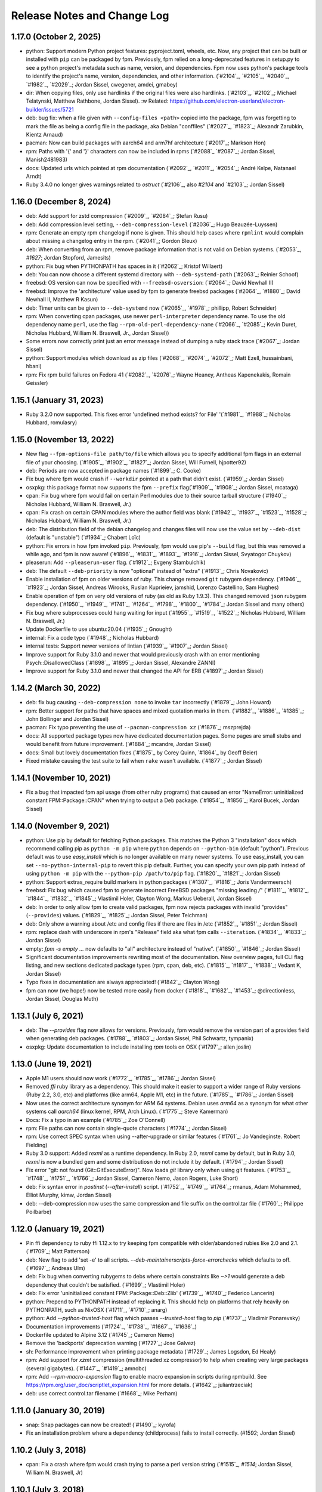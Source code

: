 Release Notes and Change Log
============================

1.17.0 (October 2, 2025)
^^^^^^^^^^^^^^^^^^^^^^^^

* python: Support modern Python project features: pyproject.toml, wheels, etc. Now, any project that can be built or installed with ``pip`` can be packaged by fpm. Previously, fpm relied on a long-deprecated features in setup.py to see a python project's metadata such as name, version, and dependencies. Fpm now uses python's package tools to identify the project's name, version, dependencies, and other information. (`#2104`_, `#2105`_, `#2040`_, `#1982`_, `#2029`_; Jordan Sissel, cwegener, amdei, gmabey)
* dir: When copying files, only use hardlinks if the original files were also hardlinks. (`#2103`_, `#2102`_; Michael Telatynski, Matthew Rathbone, Jordan Sissel). :w
  Related: https://github.com/electron-userland/electron-builder/issues/5721
* deb: bug fix: when a file given with ``--config-files <path>`` copied into the package, fpm was forgetting to mark the file as being a config file in the package, aka Debian "conffiles" (`#2027`_, `#1823`_; Alexandr Zarubkin, Kientz Arnaud)
* pacman: Now can build packages with aarch64 and arm7hf architecture (`#2017`_; Markson Hon)
* rpm: Paths with '{' and '}' characters can now be included in rpms (`#2088`_ `#2087`_; Jordan Sissel, Manish2481983)
* docs: Updated urls which pointed at rpm documentation (`#2092`_, `#2011`_, `#2054`_; André Kelpe, Natanael Arndt)
* Ruby 3.4.0 no longer gives warnings related to `ostruct` (`#2106`_, also `#2104` and `#2103`_; Jordan Sissel)

1.16.0 (December 8, 2024)
^^^^^^^^^^^^^^^^^^^^^^^^^

* deb: Add support for zstd compression (`#2009`_, `#2084`_; Ștefan Rusu)
* deb: Add compression level setting, ``--deb-compression-level`` (`#2036`_; Hugo Beauzée-Luyssen)
* rpm: Generate an empty rpm changelog if none is given. This should help cases where ``rpmlint`` would complain about missing a changelog entry in the rpm. (`#2041`_; Gordon Bleux)
* deb: When converting from an rpm, remove package information that is not valid on Debian systems. (`#2053`_, `#1627`; Jordan Stopford, Jamesits)
* python: Fix bug when PYTHONPATH has spaces in it (`#2062`_; Kristof Willaert)
* deb: You can now choose a different systemd directory with ``--deb-systemd-path`` (`#2063`_; Reinier Schoof)
* freebsd: OS version can now be specified with ``--freebsd-osversion``: (`#2064`_; David Newhall II)
* freebsd: Improve the 'architecture' value used by fpm to generate freebsd packages (`#2064`_, `#1880`_; David Newhall II, Matthew R Kasun)
* deb: Timer units can be given to ``--deb-systemd`` now (`#2065`_, `#1978`_; phillipp, Robert Schneider)
* rpm: When converting cpan packages, use newer ``perl-interpreter`` dependency name. To use the old dependency name ``perl``, use the flag ``--rpm-old-perl-dependency-name`` (`#2066`_, `#2085`_; Kevin Duret, Nicholas Hubbard, William N. Braswell, Jr., Jordan Sissel))
* Some errors now correctly print just an error message instead of dumping a ruby stack trace (`#2067`_; Jordan Sissel)
* python: Support modules which download as zip files (`#2068`_, `#2074`_, `#2072`_; Matt Ezell, hussainbani, hbani)
* rpm: Fix rpm build failures on Fedora 41 (`#2082`_, `#2076`_; Wayne Heaney, Antheas Kapenekakis, Romain Geissler)


1.15.1 (January 31, 2023)
^^^^^^^^^^^^^^^^^^^^^^^^^
* Ruby 3.2.0 now supported. This fixes error 'undefined method exists? for File' '(`#1981`_, `#1988`_; Nicholas Hubbard, romulasry)

1.15.0 (November 13, 2022)
^^^^^^^^^^^^^^^^^^^^^^^^^^
* New flag ``--fpm-options-file path/to/file`` which allows you to specify additional fpm flags in an external file of your choosing. (`#1905`_, `#1902`_, `#1827`_; Jordan Sissel, Will Furnell, hjpotter92)
* deb: Periods are now accepted in package names (`#1899`_; C. Cooke)
* Fix bug where fpm would crash if ``--workdir`` pointed at a path that didn't
  exist. (`#1959`_; Jordan Sissel)
* osxpkg: this package format now supports the fpm ``--prefix`` flag(`#1909`_, `#1908`_; Jordan Sissel, mcataga)
* cpan: Fix bug where fpm would fail on certain Perl modules due to their source tarball structure (`#1940`_; Nicholas Hubbard, William N. Braswell, Jr.)
* cpan: Fix crash on certain CPAN modules where the author field was blank (`#1942`_, `#1937`_, `#1523`_, `#1528`_; Nicholas Hubbard, William N. Braswell, Jr.)
* deb: The distribution field of the debian changelog and changes files will now use the value set by ``--deb-dist`` (default is "unstable") (`#1934`_; Chabert Loïc)
* python: Fix errors in how fpm invoked ``pip``. Previously, fpm would use pip's ``--build`` flag, but this was removed a while ago, and fpm is now aware! (`#1896`_, `#1831`_, `#1893`_, `#1916`_; Jordan Sissel, Svyatogor Chuykov)
* pleaserun: Add ``--pleaserun-user`` flag. (`#1912`_; Evgeny Stambulchik)
* deb: The default ``--deb-priority`` is now "optional" instead of "extra" (`#1913`_; Chris Novakovic)
* Enable installation of fpm on older versions of ruby. This change removed ``git`` rubygem dependency. (`#1946`_, `#1923`_; Jordan Sissel, Andreas Wirooks, Ruslan Kuprieiev, jamshid, Lorenzo Castellino, Sam Hughes)
* Enable operation of fpm on very old versions of ruby (as old as Ruby 1.9.3). This changed removed ``json`` rubygem dependency. (`#1950`_, `#1949`_, `#1741`_, `#1264`_, `#1798`_, `#1800`_, `#1784`_; Jordan Sissel and many others)
* Fix bug where subprocesses could hang waiting for input (`#1955`_, `#1519`_, `#1522`_; Nicholas Hubbard, William N. Braswell, Jr.)
* Update Dockerfile to use ubuntu:20.04 (`#1935`_; Gnought)
* internal: Fix a code typo (`#1948`_; Nicholas Hubbard)
* internal tests: Support newer versions of lintian (`#1939`_, `#1907`_; Jordan Sissel)
* Improve support for Ruby 3.1.0 and newer that would previously crash with an error mentioning Psych::DisallowedClass (`#1898`_, `#1895`_; Jordan Sissel, Alexandre ZANNI)
* Improve support for Ruby 3.1.0 and newer that changed the API for ERB (`#1897`_; Jordan Sissel)

1.14.2 (March 30, 2022)
^^^^^^^^^^^^^^^^^^^^^^^
* deb: fix bug causing ``--deb-compression none`` to invoke ``tar`` incorrectly (`#1879`_; John Howard)
* rpm: Better support for paths that have spaces and mixed quotation marks in them. (`#1882`_, `#1886`_, `#1385`_; John Bollinger and Jordan Sissel)
* pacman: Fix typo preventing the use of ``--pacman-compression xz`` (`#1876`_; mszprejda)
* docs: All supported package types now have dedicated documentation pages. Some pages are small stubs and would benefit from future improvement. (`#1884`_; mcandre, Jordan Sissel)
* docs: Small but lovely documentation fixes (`#1875`_ by Corey Quinn, `#1864`_ by Geoff Beier)
* Fixed mistake causing the test suite to fail when ``rake`` wasn't available. (`#1877`_; Jordan Sissel)

1.14.1 (November 10, 2021)
^^^^^^^^^^^^^^^^^^^^^^^^^^
* Fix a bug that impacted fpm api usage (from other ruby programs) that caused an error "NameError: uninitialized constant FPM::Package::CPAN" when trying to output a Deb package. (`#1854`_, `#1856`_; Karol Bucek, Jordan Sissel)

1.14.0 (November 9, 2021)
^^^^^^^^^^^^^^^^^^^^^^^^^
* python: Use pip by default for fetching Python packages. This matches the Python 3 "installation" docs which recommend calling pip as ``python -m pip`` where ``python`` depends on ``--python-bin`` (default "python"). Previous default was to use `easy_install` which is no longer available on many newer systems. To use easy_install, you can set ``--no-python-internal-pip`` to revert this pip default. Further, you can specify your own pip path instead of using ``python -m pip`` with the ``--python-pip /path/to/pip`` flag. (`#1820`_, `#1821`_; Jordan Sissel)
* python: Support extras_require build markers in python packages (`#1307`_, `#1816`_; Joris Vandermeersch)
* freebsd: Fix bug which caused fpm to generate incorrect FreeBSD packages "missing leading `/`" (`#1811`_, `#1812`_, `#1844`_, `#1832`_, `#1845`_; Vlastimil Holer, Clayton Wong, Markus Ueberall, Jordan Sissel)
* deb: In order to only allow fpm to create valid packages, fpm now rejects packages with invalid "provides" (``--provides``) values. (`#1829`_, `#1825`_; Jordan Sissel, Peter Teichman)
* deb: Only show a warning about /etc and config files if there are files in /etc (`#1852`_, `#1851`_; Jordan Sissel)

* rpm: replace dash with underscore in rpm's "Release" field aka what fpm calls ``--iteration``. (`#1834`_, `#1833`_; Jordan Sissel)
* empty: `fpm -s empty ...` now defaults to "all" architecture instead of "native". (`#1850`_, `#1846`_; Jordan Sissel)
* Significant documentation improvements rewriting most of the documentation. New overview pages, full CLI flag listing, and new sections dedicated package types (rpm, cpan, deb, etc). (`#1815`_, `#1817`_, `#1838`_; Vedant K, Jordan Sissel)
* Typo fixes in documentation are always appreciated! (`#1842`_; Clayton Wong)
* fpm can now (we hope!) now be tested more easily from docker (`#1818`_, `#1682`_, `#1453`_; @directionless, Jordan Sissel, Douglas Muth)

1.13.1 (July 6, 2021)
^^^^^^^^^^^^^^^^^^^^^
* deb: The `--provides` flag now allows for versions. Previously, fpm would
  remove the version part of a provides field when generating deb packages.
  (`#1788`_, `#1803`_; Jordan Sissel, Phil Schwartz, tympanix)
* osxpkg: Update documentation to include installing `rpm` tools on OSX
  (`#1797`_; allen joslin)

1.13.0 (June 19, 2021)
^^^^^^^^^^^^^^^^^^^^^^
* Apple M1 users should now work (`#1772`_, `#1785`_, `#1786`_; Jordan Sissel)
* Removed `ffi` ruby library as a dependency. This should make it easier to support a wider range of Ruby versions (Ruby 2.2, 3.0, etc) and platforms (like arm64, Apple M1, etc) in the future. (`#1785`_, `#1786`_; Jordan Sissel)
* Now uses the correct architecture synonym for ARM 64 systems. Debian uses `arm64` as a synonym for what other systems call `aarch64` (linux kernel, RPM, Arch Linux). (`#1775`_; Steve Kamerman)
* Docs: Fix a typo in an example (`#1785`_; Zoe O'Connell)
* rpm: File paths can now contain single-quote characters (`#1774`_; Jordan Sissel)
* rpm: Use correct SPEC syntax when using --after-upgrade or similar features (`#1761`_; Jo Vandeginste. Robert Fielding)
* Ruby 3.0 support: Added `rexml` as a runtime dependency. In Ruby 2.0, `rexml` came by default, but in Ruby 3.0, `rexml` is now a bundled gem and some distributiosn do not include it by default. (`#1794`_; Jordan Sissel)
* Fix error "git: not found (Git::GitExecuteError)". Now loads `git` library only when using git features. (`#1753`_, `#1748`_, `#1751`_, `#1766`_; Jordan Sissel, Cameron Nemo, Jason Rogers, Luke Short)
* deb: Fix syntax error in `postinst` (`--after-install`) script. (`#1752`_, `#1749`_, `#1764`_; rmanus, Adam Mohammed, Elliot Murphy, kimw, Jordan Sissel)
* deb: --deb-compression now uses the same compression and file suffix on the control.tar file (`#1760`_; Philippe Poilbarbe)


1.12.0 (January 19, 2021)
^^^^^^^^^^^^^^^^^^^^^^^^^

* Pin ffi dependency to ruby ffi 1.12.x to try keeping fpm compatible with older/abandoned rubies like 2.0 and 2.1. (`#1709`_; Matt Patterson)
* deb: New flag to add 'set -e' to all scripts. `--deb-maintainerscripts-force-errorchecks` which defaults to off. (`#1697`_; Andreas Ulm)
* deb: Fix bug when converting rubygems to debs where certain constraints like `~>1` would generate a deb dependency that couldn't be satisfied. (`#1699`_; Vlastimil Holer)
* deb: Fix error 'uninitialized constant FPM::Package::Deb::Zlib' (`#1739`_, `#1740`_; Federico Lancerin)
* python: Prepend to PYTHONPATH instead of replacing it. This should help on platforms that rely heavily on PYTHONPATH, such as NixOSX (`#1711`_, `#1710`_; anarg)
* python: Add `--python-trusted-host` flag which passes `--trusted-host` flag to `pip` (`#1737`_; Vladimir Ponarevsky)
* Documentation improvements (`#1724`_, `#1738`_, `#1667`_, `#1636`_)
* Dockerfile updated to Alpine 3.12 (`#1745`_; Cameron Nemo)
* Remove the 'backports' deprecation warning (`#1727`_; Jose Galvez)
* sh: Performance improvement when printing package metadata (`#1729`_; James Logsdon, Ed Healy)
* rpm: Add support for `xzmt` compression (multithreaded xz compressor) to help when creating very large packages (several gigabytes). (`#1447`_, `#1419`_; amnobc)
* rpm: Add `--rpm-macro-expansion` flag to enable macro expansion in scripts during rpmbuild. See https://rpm.org/user_doc/scriptlet_expansion.html for more details. (`#1642`_; juliantrzeciak)
* deb: use correct control.tar filename (`#1668`_; Mike Perham)

1.11.0 (January 30, 2019)
^^^^^^^^^^^^^^^^^^^^^^^^^

* snap: Snap packages can now be created! (`#1490`_; kyrofa)
* Fix an installation problem where a dependency (childprocess) fails to install correctly. (#1592; Jordan Sissel)

1.10.2 (July 3, 2018)
^^^^^^^^^^^^^^^^^^^^^

* cpan: Fix a crash where fpm would crash trying to parse a perl version string (`#1515`_, `#1514`; Jordan Sissel, William N. Braswell, Jr)

1.10.1 (July 3, 2018)
^^^^^^^^^^^^^^^^^^^^^

* cpan: Fixes some package building by setting PERL5LIB correctly (`#1509`_, `#1511`_; William N. Braswell, Jr)
* cpan: Adds `--[no-]cpan-verbose` flag which, when set, runs `cpanm` with the `--verbose` flag (`#1511`_; William N. Braswell, Jr)

1.10.0 (May 21, 2018)
^^^^^^^^^^^^^^^^^^^^^

* Pin `ruby-xz` dependency to one which allows Ruby versions older than 2.3.0 (`#1494`_; Marat Sharafutdinov)
* Documentation improvements: `#1488`_; Arthur Burkart. `#1384`_; Justin Kolberg. `#1452`_; Anatoli Babenia.
* python: Improve support for the `~=` dependency comparison. (`#1482`_; Roman Vasilyev)
* deb: Add `--deb-generate-changes` flag to have fpm output a `.changes` file (`#1492`_; Spida)
* deb: Add `--deb-dist` flag to set the target distribution (similar to `--rpm-dist`). (`#1492`_; Spida)
* apk: Make --before-install, --before-upgrade, and --after-upgrade work correctly. (`#1422`_; Charles R. Portwood II)
* rpm: add `xzmt` for multithreaded xz compression (Amnon BC)
* rpm: fix shell function name `install` conflicting with `install` program. In
  postinst (after-install), the function is now called `_install` to avoid
  conflicting with `/usr/bin/install` (`#1434`_; Torsten Schmidt)
* rpm: Allow binary "arch dependent" files in noarch rpms (Jordan Sissel)
* - deb: --config-files ? (`#1440`_, `#1443`_; NoBodyCam)
* FPM source repo now contains a Brewfile for use with Homebrew.
* FPM source repo has a Dockerfile for invoking fpm with docker. (`#1484`_, ;Allan Lewis

1.9.3 (September 11, 2017)
^^^^^^^^^^^^^^^^^^^^^^^^^^

* fix a bug when coyping a symlink using path mapping would result in the link creating a directory to hold think. (`#1395`_; Nemanja Boric)

1.9.2 (July 29, 2017)
^^^^^^^^^^^^^^^^^^^^^

* rpm: Fix `--config-files` handling (`#1390`_, `#1391`_; Jordan Sissel)

1.9.1 (July 28, 2017) happy sysadmin day!
^^^^^^^^^^^^^^^^^^^^^^^^^^^^^^^^^^^^^^^^^

* Documentation improvements: `#1291`_; Pablo Castellano. `#1321`_; ge-fa. `#1309`_; jesusbagpuss. `#1349`_; Perry Stole. `#1352`_, Jordan Sissel. `#1384`_; Justin Kolberg.
* Testing improvements: `#1320`_; Rob Young. `#1266`_; Ryan Parman. `#1374`_; Thiago Figueiró.
* Fix bug so fpm can now copy symlinks correctly (`#1348`_; ServiusHack)
* apk: Improve performance (`#1358`_; Jan Delgado)
* cpan: Fix crash when CPAN query returns a version value that was a number and fpm was expecting a string. (`#1344`_, `#1343`_; liger1978)
* cpan: Fix MetaCPAN searches to use v1 of MetaCPAN's API. The v0 API is no longer provided by MetaCPAN. (`#1341`_, `#1339`_; Bob Bell)
* cpan: Have perl modules implicitly "provide" (`--provides`) capabilities. (`#1340`_; Bob Bell. `#1345`_; liger1978)
* cpan: Now transforms perl version values like "5.008001" to "5.8.1" (`#1342`_; Bob Bell)
* cpan: Use `>=` ("this version or newer") for package dependencies instead of `=` ("exactly this version"). (`#1338`_; Bob Bell)
* deb: Add `--deb-after-purge` flag for running a script after `apt-get purge` is run. (Alexander Weidinger)
* deb: fix bug when using `--deb-upstart` would use the wrong file name (`#1325`_, `#1287`_; vbakayev)
* deb: New flags `--deb-interest-noawait` and `--deb-activate-nowait`. (`#1225`_, `#1359`_; Philippe Poilbarbe)
* dir: Remove a debug statement that would put fpm into a debug prompt (`#1293`_, `#1259`_; Joseph Anthony Pasquale Holsten)
* dir: When using `path mapping`_ (`a=b` syntax), and `a` is a symlink, use the path `b` as the symlink, not `b/a` (`#1253`_, Nemanja Boric)
* gem: Can now make reproducible_builds_ when building a deb (`-s gem -t deb`). See the `Deterministic output`_ docs.
* gem: Add `--gem-embed-dependencies` flag to include in the output package all dependent gems of the target. For example, `fpm -s gem -t rpm --gem-embed-dependencies rails` will create a single `rails` rpm that includes active_support, active_record, etc.
* pleaserun: Add more flags (`--pleaserun-chdir`, `--pleaserun-user`, etc) to allow more customization of pleaserun services. (`#1311`_; Paulo Sousa)
* python: Add `--python-setup-py-arguments` flag for passing arbitrary flags to `python setup.py install` (`#1120`_, `#1376`_; Ward Vandewege, Joseph Anthony Pasquale Holsten)
* rpm: --config-files can now copy files from outside of the package source. This means you can do things like `fpm -s gem -t rpm --config-files etc/my/config` and have `etc/my/config` come from the local filesystem. (`#860`_, `#1379`_; jakerobinson, Joseph Anthony Pasquale Holsten)
* tar: Only create `.scripts` directory if there are scripts to include (`#1123`_, `#1374`_; Thiago Figueiró)
* virtualenv: Add `--virtualenv-find-links` flag which appends `--find-links` to the `pip install` command.
* virtualenv: documentation improvements (Nick Griffiths)
* virtualenv: Make `--prefix` useful and deprecate `--virtualenv-install-location` (`#1262`_; Nick Griffiths)
* zip: fix bug in output where the temporary directory would be included in the file listing (`#1313`_, `#1314`_; Bob Vincent)
* Other: Remove unused archive-tar-minitar as a dependency of fpm (`#1355`_; Diego Martins)
* Other: Add stud as a runtime dependency (`#1354`_; Elan Ruusamäe)

.. _reproducible_builds: https://reproducible-builds.org/
.. _path mapping: source/dir.html#path-mapping
.. _Deterministic output: source/gem.html

1.9.0 (July 28, 2017)
^^^^^^^^^^^^^^^^^^^^^

Yanked offline. I forgot some dependency changes. Hi.

1.8.1 (February 7, 2017)
^^^^^^^^^^^^^^^^^^^^^^^^
* Pin archive-tar-minitar library to version 0.5.2 to work around a problem breaking `gem install fpm`

1.8.0 (December 28, 2016)
^^^^^^^^^^^^^^^^^^^^^^^^^
* virtualenv: Add `--virtualenv-setup-install` flag to run `setup.py install` after pip finishes installing things. (`#1218`_; John Stowers)
* virtualenv: Add `--virtualenv-system-site-package` flag which creates the virtualenv in a way that allows it to use the system python packages. (`#1218`_; John Stowers)
* cpan: Fix bug preventing some perl modules from being installed (`#1236`_, `#1241`_; Richard Grainger)
* rpm: Documentation improvements (`#1242`_; Nick Griffiths)

1.7.0 (November 28, 2016)
^^^^^^^^^^^^^^^^^^^^^^^^^
* virtualenv: Fix a bug where `pip` might be run incorrectly (`#1210`_; Nico Griffiths)
* FreeBSD: --architecture (-a) flag now sets FreeBSD package ABI (`#1196`_; Matt Sharpe)
* perl/cpan: Fix bug and now local modules can be packaged (`#1202`_, `#1203`_; liger1978)
* perl/cpan: Add support for `http_proxy` environment variable and improve how fpm queries CPAN for package information. (`#1206`_, `#1208`_; liger1978)
* Fix crash for some users (`#1231`_, `#1148`_; Jose Diaz-Gonzalez) 
* Documentation now published on fpm.readthedocs.io. This is a work-in progress. Contributions welcome! <3 (`#1237`_, Jordan Sissel)
* deb: Can now read bz2-compressed debian packages. (`#1213`_; shalq)
* pleaserun: New flag --pleaserun-chdir for setting the working directory of a service. (`#1235`_; Claus F. Strasburger)

1.6.3 (September 15, 2016)
^^^^^^^^^^^^^^^^^^^^^^^^^^
* Fix bug in fpm's release that accidentally included a few `.pyc` files (`#1191`_)

1.6.2 (July 1, 2016)
^^^^^^^^^^^^^^^^^^^^
* Reduce `json` dependency version to avoid requiring Ruby 2.0 (`#1146`_, `#1147`_; patch by Matt Hoffman)
* pacman: skip automatic dependencies if --no-auto-depends is given (Leo P)
* rpm: Fix bug where --rpm-tag was accidentally ignored (`#1134`_, Michal Mach)
* deb: Omit certain fields from control file if (Breaks, Depends, Recommends, etc) if there are no values to put in that field. (`#1113`_, TomyLobo)
* rpm: remove trailing slash from Prefix for rpm packages (`#819`_, luto)
* virtualenv: Now supports being given a requirements.txt as the input. (Nick Griffiths)

1.6.1 (June 10, 2016)
^^^^^^^^^^^^^^^^^^^^^
* freebsd: Only load xz support if we are doing a freebsd output. (`#1132`_, `#1090`_, Ketan Padegaonkar)

1.6.0 (May 25, 2016)
^^^^^^^^^^^^^^^^^^^^
* New source: pleaserun. This lets you create packages that will install a system service. An after-install script is used in the package to determine which service platform to target (systemd, upstart, etc). Originated from Aaron Mildenstein's work on solving this problem for Logstash. (`#1119`_, `#1112`_)
* New target: Alpine Linux "apk" packages. (`#1054`_, George Lester)
* deb: don't append `.conf` to an upstart file if the file name already ends in `.conf`. (`#1115`_, josegonzalez)
* freebsd: fix bug where --package flag was ignored. (`#1093`_, Paweł Tomulik)
* Improvements to the fpm rake tasks (`#1101`_, Evan Gilman)
  
1.5.0 (April 12, 2016)
^^^^^^^^^^^^^^^^^^^^^^
* Arch package support is now available via -s pacman and -t pacman.  (`#916`_; wonderful community effort making this happen!)
* FreeBSD packages can now be built `-t freebsd` (`#1073`_; huge community effort making this happen!)
* You can now set fpm flags and arguments with the FPMOPTS environment variable (`#977`_, mildred)
* Using --exclude-file no longer causes a crash. Yay! (`#982`_, wyaeld)
* A new rake task is available for folks who want to invoke fpm from rake (`#756`_, pstengel)
* On FreeBSD, when tarring, gtar is now used. (`#1008`_, liv3d)
* virtualenv: Add --virtualenv-pypi-extra-url flag to specify additional PyPI locations to use when searching for packages (`#1012`_, Paul Krohn)
* deb: Init scripts, etc/default, and upstart files are automatically added as config files in a debian package. Disable this behavior with ---deb-auto-config-files
* deb: Small changes to make lintian complain less about our resulting debs.
* deb: New flag --deb-systemd lets you specify a systemd service file to include in your package. (`#952`_, Jens Peter Schroer)
* cpan: Add --[no-]cpan-cpanm-force flag to pass --force to cpanm.
* rpm: File names with both spaces and symbols should now be packageable.  (`#946`_, iwonbigbro)
* cpan: Now queries MetaCPAN for package info if we can't find any in the cpan archive we just downloaded. (`#849`_, BaxterStockman)
* rpm: You can now specify custom rpm tags at the command line. Be careful, as no validation is done on this before sending to rpmbuild. (`#687`_, vStone)
* cpan: Install if the package name given is a local file (`#986`_, mdom)
* sh: Metadata now available as env vars for post-install scripts (`#1006`_, Ed Healy)
* rpm: No more warning if you don't set an epoch. (`#1053`_, Joseph Frazier)


1.4.0 (July 26, 2015)
^^^^^^^^^^^^^^^^^^^^^
* Solaris 11 IPS packages 'p5p' now supported `-t p5p`. (Jonathan Craig)
* Python Virtualenv is now supported `-t virtualenv` (`#930`_, Simone Margaritelli and Daniel Haskin)
* deb: Files in /etc are now by default marked as config files. (`#877`_, Vincent Bernat)
* `fpm --help` output now includes a list of supported package types (`#896`_, Daniel Haskin)
* cpan: --[no-]cpan-sandbox-non-core flag to make non-core module sandboxing optional during packaging (`#752`_, Matt Sharpe)
* rpm: Add --rpm-dist flag for specifically setting the target distribution of an rpm.  (Adam Lamar)
* rpm: Fix a crash if --before-upgrade or --after-upgrade were used. (`#822`_, Dave Anderson)
* deb: Ensure maintainer scripts have shebang lines (`#836`_, Wesley Spikes)
* deb: Fix bug in maintainer scripts where sometimes we would write an empty shell function. Empty functions aren't valid in shell. (Wesley Spikes)
* Fix symlink copying bug (`#863`_, Pete Fritchman)
* python: Default to https for pypi queries (Timothy Sutton)
* New flag --exclude-file for providing a file containing line-delimited exclusions (Jamie Lawrence)
* python: new flag --python-disable-dependency to disable specific python dependencies (Ward Vandewege)
* python: ensure we avoid wheel packages for now until fpm better supports them.  (`#885`_, Matt Callaway)
* deb: Add support for installation states "abort-remove" and "abort-install" (`#887`_, Daniel Haskin)
* If PATH isn't set, and we need it, tell the user (`#886`_, Ranjib Dey)
* cpan: --[no-]cpan-test now works correctly (`#853`_, Matt Schreiber)
* deb-to-rpm: some improved support for config file knowledge passing from deb to rpm packages (Daniel Haskin)
    
1.3.3 (December 11, 2014)
^^^^^^^^^^^^^^^^^^^^^^^^^
* The fpm project now uses Contributor Covenant. You can read more about this on the website: http://contributor-covenant.org/
* npm: Fix bug causing all `-s npm` attempts to fail due to a missing method.  This bug was introduced in 1.3.0. (`#800`_, `#806`_; Jordan Sissel)
* rpm: fix bug in rpm input causing a crash if the input rpm did not have any triggers (`#801`_, `#802`_; Ted Elwartowski)

1.3.2 (November 4, 2014)
^^^^^^^^^^^^^^^^^^^^^^^^
* deb: conversion from another deb will automatically use any changelog found in the source deb (Jordan Sissel)

1.3.1 (November 4, 2014)
^^^^^^^^^^^^^^^^^^^^^^^^
* deb: fix md5sums generation such that `dpkg -V` now works (`#799`_, Matteo Panella)
* rpm: Use maximum compression when choosing xz (`#797`_, Ashish Kulkarni)
  
1.3.0 (October 25, 2014)
^^^^^^^^^^^^^^^^^^^^^^^^
* Fixed a bunch of Ruby 1.8.7-related bugs. (Jordan Sissel)
* cpan: Fix bug in author handling (`#744`_, Leon Weidauer)
* cpan: Better removal of perllocal.pod (`#763`_, `#443`_, `#510`_, Mathias Lafeldt)
* rpm: Use lstat calls instead of stat, so we don't follow symlinks (`#765`_, Shrijeet Paliwal)
* rpm and deb: Now supports script actions on upgrades. This adds two new flags: --before-upgrade and --after-upgrade. (`#772`_, `#661`_; Daniel Haskin)
* rpm: Package triggers are now supported. New flags: --rpm-trigger-before-install, --rpm-trigger-after-install, --rpm-trigger-before-uninstall, --rpm-trigger-after-target-uninstall. (`#626`_, Maxime Caumartin)
* rpm: Add --rpm-init flag; similar to --deb-init. (Josh Dolitsky)
* sh: Skip installation if already installed for the given version. If forced, the old installation is renamed. (`#776`_, Chris Gerber)
* deb: Allow Vendor field to be omitted now by specifying `--vendor ""` (`#778`_, Nate Brown)
* general: Add --log=level flag for setting log level. Levels are error, warn, info, debug. (Jordan SIssel)
* cpan: Check for Build.PL first before Makefile.PL (`#787`_, Daniel Jay Haskin)
* dir: Don't follow symlinks when copying files (`#658`_, Jordan Sissel)
* deb: Automatically provide a 'changes' file in debs because lintian complains if they are missing. (`#784`_, Jordan Sissel)
* deb: Fix and warn for package names that have spaces (`#779`_, Grantlyk)
* npm: Automatically set the prefix to `npm prefix -g` (`#758`_, Brady Wetherington and Jordan Sissel)

1.2.0 (July 25, 2014)
^^^^^^^^^^^^^^^^^^^^^
* rpm: Add --rpm-verifyscript for adding a custom rpm verify script to your package. (Remi Hakim)
* Allow the -p flag to target a directory for writing the output package (`#656`_, Jordan Sissel)
* Add --debug-workspace which skips any workspace cleanup to let users debug things if they break. (`#720`_, `#734`_; Jordan Sissel)
* rpm: Add --rpm-attr for controlling attribute settings per file. This setting will likely be removed in the future once rpmbuild is no longer needed.  (`#719`_)
* deb: Add --deb-meta-file to add arbitrary files to the control dir (`#599`_, Dan Brown)
* deb: Add --deb-interest and --deb-activate for adding package triggers (`#595`_, Dan Brown)
* cpan: Fix small bug in handling empty metadata fields (`#712`_, Mathias Lafeldt)
* rpm: Fix bug when specifying both --architecture and --rpm-os (`#707`_, `#716`_; Alan Ivey)
* gem: Fix bug where --gem-version-bins is given but package has no bins (`#688`_, Jan Vansteenkiste)
* deb: Set permissions correct on the package's internals. Makes lintian happier. (Jan Vansteenkiste)
* rpm: rpmbuild's _tmppath now respects --workdir (`#714`_, Jordan Sissel)
* gem/rpm: Add --rpm-verbatim-gem-dependencies to use old-style (fpm 0.4.x) rpm gem dependencies (`#724`_, Jordan Sissel)
* gem/rpm: Fix bug for gem pessimistic constraints when converting to rpm (Tom Duckering)
* python: Fix small bug with pip invocations (`#727`_, Dane Knecht)

1.1.0 (April 23, 2014)
^^^^^^^^^^^^^^^^^^^^^^
* New package type: zip, for converting to and from zip files (Jordan Sissel)
* New package type: sh, a self-extracting package installation shell archive. (`#651`_, Chris Gerber)
* 'fpm --version' will now emit the version of fpm.
* rpm: supports packaging fifo files (Adam Stephens)
* deb: Add --deb-use-file-permissions (Adam Stephens)
* cpan: Improve how fpm tries to find cpan artifacts for download (`#614`_, Tim Nicholas)
* gem: Add --gem-disable-dependency for removing one or more specific rubygem dependencies from the automatically-generated list (`#598`_, Derek Olsen)
* python: Add --python-scripts-executable for setting a custom interpreter to use for the hashbang line at the top of may python package scripts.  (`#628`_, Vladimir Rutsky)
* Allow absolute paths with --directories even when --prefix is used (Vladimir Rutsky)
* dir: Now correctly identifies hardlinked files and creates a package correctly with that knowledge (`#365`_, `#623`_, `#659`_; Vladimir Rutsky)
* rpm: Add --rpm-auto-add-exclude-directories for excluding directories from the --rpm-auto-add-directories behavior (`#640`_, Vladimir Rutsky)
* general: --config-files now accepts directories and will recursively mark any files within as config files inside the package (`#642`_, Vladimir Rutsky)
* general: If you specify a --config-files path that doesn't exist, you will now get an error. (`#654`_, Alan Franzoni)
* python: Support --python-pypi when using --python-pip (`#652`_, David Lindquist)
* deb: Tests now try to make packages ensure we don't upset lintian (`#648`_, Sam Crang)
* rpm: Fix architecture targeting (`#676`_, Rob Kinyon)
* rpm: Allow --rpm-user and --rpm-group to override the user/group even if --rpm-use-file-permissions is enabled. (`#679`_, Jordan Sissel)
* gem: Add --gem-version-bins for appending the gem version to the file name of executable scripts a rubygem may install. (Jan Vansteenkiste)
* python: Attempt to provide better error messages for known issues in python environments (`#664`_, Jordan Sissel)

1.0.2 (January 10, 2013)
^^^^^^^^^^^^^^^^^^^^^^^^
* rpm: No longer converts - to _ in dependency strings (`#603`_, Bulat Shakirzyanov)
* Handle Darwin/OSX tar invocations (now tries 'gnutar' and 'gtar'). (Jordan Sissel)
* Process $HOME/.fpm, and $PWD/.fpm in the correct order and allow CLI flags to override fpm config file settings. (`#615`_, Jordan Sissel)
* Don't leave empty gem bin paths in packages that don't need them (`#612`_, Jordan Sissel)
* deb: Make --deb-compression=gz work correctly (`#616`_, `#617`_; Evan Krall, Jason Yan)

1.0.1 (December 7, 2013)
^^^^^^^^^^^^^^^^^^^^^^^^
* deb: Correctly handle --config-files given with a leading / (Jordan Sissel)

1.0.0 (December 5, 2013)
^^^^^^^^^^^^^^^^^^^^^^^^
* Config file of flags is now supported. Searches for $HOME/.fpm and $PWD/.fpm. If both exist, $HOME is loaded first so $PWD can override.  (Pranay Kanwar)
* pkgin: Basic support for SmartOS/pkgsrc's pkgin format. (`#567`_, Brian Akins)
* cpan: catch more cases of perllocal.pod and delete them (`#510`_, Jordan Sissel)
* cpan: Correctly support module version selection (`#518`_, Matt Sharpe)
* cpan: include builddeps in PERL5LIB when running cpan tests (`#500`_, Matt Sharpe)
* cpan: Avoid old system perl modules when doing module builds (`#442`_, `#513`_; Matt Sharpe)
* python: safer gathering of python module dependencies.
* python: better handling of unicode strings in python package metadata (`#575`_, Bruno Renié)
* cpan: Support 'http_proxy' env var. (`#491`_, Patrick Cable)
* deb: --deb-user and --deb-group both default to 'root' now (`#504`_, Pranay Kanwar)
* deb: convert '>' to '>>' in deb version constraints (`#503`_, `#439`_, Pranay Kanwar)
* deb: Warn if epoch is set. Just so you know what's going on, since the default filename doesn't include the epoch. (`#502`_, Pranay Kanwar)
* deb,rpm: --config-files is now recursive if you give it a directory.  This seems to be the most expected behavior by users.  (`#171`_, `#506`_; Pranay Kanwar)
* dir: Respect -C when using path mapping (`#498`_, `#507`_; Pranay Kanwar)
* rpm: Add --rpm-ignore-iteration-in-dependencies to let you to depend on any release (aka iteration) of the same version of a package.  (`#364`_, `#508`_; Pranay Kanwar)
* dir: Handle copying of special files when possible (`#347`_, `#511`_, `#539`_, `#561`_; Pranay Kanwar)
* rpm: Don't mistake symlinks as actual directories (`#521`_, Nathan Huff)
* npm: Choose an alternate npm registry with --npm-registry (`#445`_, `#524`_; Matt Sharpe)
* cpan: Choose an alternate cpan server with --cpan-mirror. Additionally, you can use --cpan-mirror-only to only use this mirror for metadata queries.  (`#524`_, Matt Sharpe)
* deb: Fix broken --deb-changelog flag (`#543`_, `#544`_; Tray Torrance)
* deb: When --deb-upstart is given, automatically create an upstart-sysv symlink /etc/init.d/<name> to /lib/init/upstart-job (`#545`_, Igor Galić)
* rpm: Fix bug when generating spec file listings on files with strange characters in the names. (`#547`_, Chris Chandler)
* dir: Fix bug where the new directory mapping feature would cause you not to be able to select files with '=' in the name for packaging.  (`#556`_, `#554`_; Pranay Kanwar)
* python: Fix some unicode string issues in package metadata (`#575`_, Bruno Renié)
* gem-rpm: Now respects the --gem-package-name-prefix when generating the 'rubygem(name)' provides statement (`#585`_, Stepan Stipl)
* deb: Downcase and replace underscores with dashes in 'provides' list.  (`#591`_, Eric Connell)
* deb: Fix a lintian complaint about md5sums permissions (`#593`_, Sam Crang)
* cpan: Modules with 'MYMETA' files are now supported (`#573`_, Michael Donlon)

0.4.42 (July 23, 2013)
^^^^^^^^^^^^^^^^^^^^^^
* dir: make source=destination mappings behave the same way 'rsync -a' does with respect to source and destination paths.

0.4.41 (July 17, 2013)
^^^^^^^^^^^^^^^^^^^^^^
* cpan: handle cases where modules don't specify a license
* deb: support multiple init scripts (`#487`_, patch by Kristian Glass)

0.4.40 (July 12, 2013)
^^^^^^^^^^^^^^^^^^^^^^
* dir: supports mapping one path to another. You set mappings by using 'source=destination' syntax. For example: % fpm -s dir -t deb -n example /home/jls/.zshrc=/etc/skel/ The key above is the '=' symbol. The result of the above will be a package containing only /etc/skel/.zshrc For more, see https://github.com/jordansissel/fpm/wiki/Source:-dir#mapping
* python: the default scripts location is now chosen by python itself. The previous default was "/usr/bin" and was not a good default. (`#480`_)
* rpm: config files should have attributes (`#484`_, patch by adamcstephens)
* python: correctly log the python setup.py exit code (`#481`_, patch by Derek Ludwig)

0.4.39 (June 27, 2013)
^^^^^^^^^^^^^^^^^^^^^^
* cpan: support more complex dependency specifications (reported by Mabi Knittel)
  
0.4.38 (June 24, 2013)
^^^^^^^^^^^^^^^^^^^^^^
* cpan: fpm's cpan code now works under ruby 1.8.7
* python: fix a bug in dependency handling (`#461`_, Pranay Kanwar)
* pear: Added --pear-data-dir flag (`#465`_, Zsolt Takács)
* cpan: fix a bug with some clean up on certain 64bit systems
* gem: improve detection of the gem bin install path (`#476`_, Tray Torrance)
* rpm: fix bug when calling using --rpm-use-file-permissions (`#464`_, Rich Horwood)

0.4.37 (May 30, 2013)
^^^^^^^^^^^^^^^^^^^^^
* deb: fix creation failures on OS X (`#450`_, patch by Anthony Scalisi and Matthew M. Boedicker)
* deb: you can now set --deb-build-depends. This is generally for extremely rare use cases. (`#451`_, patch by torrancew)
* perl: add --cpan-perl-lib-path for a custom perl library installation path (`#447`_, patch by Brett Gailey)

0.4.36 (May 15, 2013)
^^^^^^^^^^^^^^^^^^^^^
* pear: only do channel-discover if necessary (`#438`_, patch by Hatt)
* cpan: now supports cpan modules that use Module::Build
* cpan: --no-cpan-test now skips tests for build/configure dependencies
* rpm: Add --rpm-defattrfile and --rpm-defattrdir flags (`#428`_, patch by phrawzty)

0.4.35 -- was not announced 
^^^^^^^^^^^^^^^^^^^^^^^^^^^^

0.4.34 (May 7, 2013)
^^^^^^^^^^^^^^^^^^^^
* Now supports CPAN - Perl mongers rejoice! For example: 'fpm -s cpan -t deb DBI'
* deb: fixed some additional complaints by lintian (`#420`_, patch by Pranay Kanwar)
* rpm: add flags --rpm-autoreqprov, --rpm-autoreq, and --rpm-autoprov to tell rpm to enable that feature in the rpm spec. (`#416`_, patch by Adam Stephens)

0.4.33 (April 9, 2013)
^^^^^^^^^^^^^^^^^^^^^^
* Now supports npm, the node package manager. For example: 'fpm -s npm -t deb express'

0.4.32 (April 9, 2013)
^^^^^^^^^^^^^^^^^^^^^^
* COMPATIBILITY WARNING: rpm: The default epoch is now nothing because this aligns more closely with typical rpm packages in the real world. This decision was reached in `#381`_. If you need the previous behavior, you must now specify '--epoch 1' (`#388`_, patch by Pranay Kanwar)
* python: new flag --python-obey-requirements-txt which makes a requirements.txt file from the python package used for the package dependencies instead of the usual setup.py dependencies. The default behavior without this flag is to respect setup.py. (`#384`_)
* deb: new flag --deb-shlibs to specify the content of the 'shlibs' file in the debian package (`#405`_, patch by Aman Gupta)
* deb: fixed a few lintian errors (empty conffiles, md5sums on symlinks, etc)
* Add '-f' / '--force' flag to force overwriting an existing package output path (`#385`_, Timothy Sutton)
* New flag: --no-auto-depends flag to skip any automatic dependencies that would normally be added by gem, python, deb, and rpms input packages.  (`#386`_, `#374`_; patch by Pranay Kanwar)
* gem: Use 'gem' command to download gems and read gem package information.  (`#389`_, `#394`_, `#378`_, `#233`_; patches by Pranay Kanwar and Chris Roberts)
* rpm: dashes are now replaced with underscores in rpm version strings (`#395`_, `#393`_, `#399`_;  patches by Jeff Terrace and Richard Guest)
* python: Only use the first line of a license; some python packages (like 'requests') embed their full license copy into the license field. For the sake of sanity and function with most packaging systems, fpm only uses the first line of that license.
* rpm: Add new 'none' option to --rpm-compression to disable compression entirely. (`#398`_, patch by Richard Guest)
* deb: Make dependencies using the '!=' operator represented as "Breaks" in the deb package (previously used "Conflicts"). (`#400`_)
* deb: Add md5sums to the debian packages which improves correctness of the package. (`#403`_, `#401`_; patch by Pranay Kanwar)
* rpm: Convert all '!=' dependency operators to 'Conflicts'. Previously, this only applied to packages converting from python to rpm.  (`#404`_, `#396`_; patch by Pranay Kanwar)

0.4.31 (March 21, 2013)
^^^^^^^^^^^^^^^^^^^^^^^
* rpm: new flag --rpm-use-file-permissions which try to create an rpm that has file ownership/modes that exactly mirror how they are on the filesystem at package time. (`#377`_, patch by Paul Rhodes)
* general: remove empty directories only when they match the exclude pattern (`#323`_, patch by Pranay Kanwar)

0.4.30 (March 21, 2013)
^^^^^^^^^^^^^^^^^^^^^^^
* Solaris: --solaris-user and --solaris-group flags to specify the owner of files in a package. (`#342`_, patch by Derek Olsen)
* rpm: (bug fix) epoch of 0 is permitted now (`#343`_, patch by Ben Hughes)
* pear: add flags --pear-bin-dir --pear-php-bin --pear-php-dir (`#358`_, patch by Zsolt Takács)
* New 'source' type: empty. Allows you to create packages without any files in them (sometimes called 'meta packages'). Useful when you want to have one package be simply dependencies or when you want to spoof a package you don't want installed, etc. (`#359`_, 349; patch by Pranay Kanwar)
* solaris: Add --solaris-user and --solaris-group flags (`#342`_, Patch by Derek Olsen)
* gem: new flag --env-shebang; default true (disable with --no-env-shebang).  Lets you disable #! (shebang) mangling done by gem installation. (`#363`_, patch by Grier Johnson)
* deb: fix bug on changelog handling (`#376`_, patch by mbakke)
* rpm: fix --rpm-rpmbuild-define (`#383`_, patch by Eric Merritt)

0.4.29 (January 22, 2013)
^^^^^^^^^^^^^^^^^^^^^^^^^
* Copy links literally, not what they point at (`#337`_, patch by Dane Knecht)

0.4.28 (January 21, 2013)
^^^^^^^^^^^^^^^^^^^^^^^^^
* Fix a dependency on the 'cabin' gem. (`#344`_, reported by Jay Buffington)

0.4.27 (January 16, 2013)
^^^^^^^^^^^^^^^^^^^^^^^^^
* Make all fpm output go through the logger (`#329`_; patch by jaybuff)
* New package type: osxpkg, for building packages installable on OS X. (`#332`_, patch by Timothy Sutton)
* Fix crash bug when converting rpms to something else (`#316`_, `#325`_; patch by rtucker-mozilla)
* deb: Add --deb-field for setting a custom field in the control file.  For more information on this setting, see section 5.7 "User-defined fields" of the debian policy manual: http://www.debian.org/doc/debian-policy/ch-controlfields.html#s5.7
* deb: Add --deb-recommends and --deb-suggests (`#285`_, `#310`_; patch by Pranay Kanwar)
* python to rpm: convert "!=" dependency operators in python to "Conflicts" in rpm. (`#263`_, `#312`_; patch by Pranay Kanwar)
* python: fix bug - ignore blank lines in requirements.txt (`#312`_, patch by Pranay Kanwar)

0.4.26 (December 27, 2012)
^^^^^^^^^^^^^^^^^^^^^^^^^^
* rpm: add --rpm-sign flag to sign packages using the 'rpmbuild --sign' flag.  (`#311`_, Patch by Pranay Kanwar)
* rpm: fix flag ordering when calling rpmbuild (`#309`_, `#315`_, patch by Trotter Cashion)
* deb: re-enable "Predepends" support (`#319`_, `#320`_, patch by Pranay Kanwar)
* rpm: fix default 'rpm os' value (`#321`_, 314, 309)

0.4.25 (December 7, 2012)
^^^^^^^^^^^^^^^^^^^^^^^^^
* Added --deb-changelog and --rpm-changelog support flags. Both take a path to a changelog file. Both must be valid changelog formats for their respective package types. (`#300`_, patch by Pranay Kanwar)
* deb: Multiple "provides" are now supported. (`#301`_, patch by Pranay Kanwar)
* rpm: Added --rpm-os flag to set the OS target for the rpm. This lets you build rpms for linux on OS X and other platforms (with --rpm-os linux). (`#309`_)
* rpm: Avoid platform-dependent commands in the %install phase (`#309`_, fixes 'cp -d' on OSX)
* python: ignore comments in requirements.txt (`#304`_, patch by Pranay Kanwar)
* Fixed warning 'already initialized constant' (`#274`_)

0.4.24 (November 30, 2012)
^^^^^^^^^^^^^^^^^^^^^^^^^^
* Don't include an empty url in rpm spec (`#296`_, `#276`_; patch by Pranay Kanwar)
* Don't require extra parameters if you use --inputs (`#278`_, `#297`_; Patch by Pranay Kanwar)
* python: supports requirements.txt now for dependency information.
* python: supports pip now. Use '--python-pip path/to/pip' to have fpm use it instead of easy_install.
* solaris: package building works again (`#216`_, `#299`_, patch by Pierre-Yves Ritschard)

0.4.23 (November 26, 2012)
^^^^^^^^^^^^^^^^^^^^^^^^^^
* The --directories flag is now recursive when the output package is rpm.  This makes all directories under a given path as owned by the package so they'll be removed when the package is uninstalled (`#245`_, `#293`_, `#294`_, patch by Justin Ellison)
* Add fpm version info to '--help' output (`#281`_)
* gem to rpm: Use 'rubygem(gemname)' for dependencies (`#284`_, patch by Jan Vansteenkiste)
* Fix a bug in gem version mangling (`#292`_, `#291`_; patch by Pranay Kanwar)
* Fix compatibility with Python 2.5 (`#279`_, patch by Denis Bilenko)

0.4.22 (November 15, 2012)
^^^^^^^^^^^^^^^^^^^^^^^^^^
* Add --no-depends flag for creating packages with no dependencies listed (`#289`_, patch by Brett Gailey)
* Fix a bug where blank lines were present in a debian control file.  (`#288`_, patch by Andrew Bunday)

0.4.21 (November 8, 2012)
^^^^^^^^^^^^^^^^^^^^^^^^^
* gem: remove restriction on expected gem names (`#287`_)
* add --directory flag; lets you mark a directory as being owned by a package. (`#260`_, `#245`_, patch by ajf8)
* deb: don't include a version in the Provides field (`#280`_)
* gem: if the version is '1.1' make it imply '1.1.0' (`#269`_, patch by Radim Marek)

0.4.20 (October 5, 2012)
^^^^^^^^^^^^^^^^^^^^^^^^
* python: only specify --install-{scripts,lib,data} flags to setup.py if they were given on the command line to fpm. Fixes `#273`_.

0.4.19 (September 26, 2012)
^^^^^^^^^^^^^^^^^^^^^^^^^^^
* Escape '%' characters in file names (`#266`_, `#222`_. Patch by John Wittkoski)

0.4.18 (September 25, 2012)
^^^^^^^^^^^^^^^^^^^^^^^^^^^
* Fix regression in rpm building where the epoch in was missing in the rpm, but prior fpm versions defaulted it to 1. This caused rpms built with newer fpms to appear "older" than older rpms. Tests added to ensure this regression is caught prior to future releases! (Reported by eliklein)

0.4.17 (September 12, 2012)
^^^^^^^^^^^^^^^^^^^^^^^^^^^
* Remove accidental JSON warning when using '-s python'

0.4.16 (September 6, 2012)
^^^^^^^^^^^^^^^^^^^^^^^^^^
* Fix compatibility with Ruby 1.8.7 (broken in 0.4.15)

0.4.15 (September 6, 2012)
^^^^^^^^^^^^^^^^^^^^^^^^^^
* pear: support custom channels with --pear-channel <channel> (`#207`_) Example: fpm -s pear -t deb --pear-channel pear.drush.org drush
* permit literal '\n' in --description, fpm will replace with a newline character. Example: fpm --description "line one\nline two" (`#251`_)
* improve error messaging when trying to output a package to a directory that doesn't exist (`#244`_)
* deb: convert '>' and '<' dependency operators to the correct '>>' and '<<' debian version operators (`#250`_, patch by Thomas Meson).
* deb: add --deb-priority flag (`#232`_) for setting the debian 'priority' value for your package.
* add --template-value. Used to expose arbitrary values to script templates.  If you do --template-value hello=world, in your template you can do <%= hello %> to get 'world' to show up in your maintainer scripts.
* python: add --python-install-data flag to set the --install-data option to setup.py (`#255`_, patch by Thomas Meson)
* Reject bad dependency flags (ones containing commas) and offer alternative.  (`#257`_)
* Try to copy a file if hardlinking fails with permission problems (`#253`_, patch by Jacek Lach)
* Make --exclude, if a directory, include itself and any children, recursive.  (`#248`_)

0.4.14 (August 24, 2012)
^^^^^^^^^^^^^^^^^^^^^^^^
* rpm: Replace newlines with space in any license setting. (`#252`_)

0.4.13 (August 14, 2012)
^^^^^^^^^^^^^^^^^^^^^^^^
* Make --exclude accept path prefixes as well. If you have a files in 'usr/share/man' in your package, you can now exclude all of a subdir by doing '--exclude usr/share/man'

0.4.12 (August 10, 2012)
^^^^^^^^^^^^^^^^^^^^^^^^
* Fix a major bug introduced in 0.4.11 that caused all deb packages to contain empty maintainer scripts if not otherwise specified, which made apt/dpkg quite unhappy

0.4.11 (August 7, 2012)
^^^^^^^^^^^^^^^^^^^^^^^
* Fix some symlink handling to prevent links from being followed during cleanup (`#228`_, patch by sbuss)
* rpm: 'vendor' in rpm spec is now omitted if empty or nil. This fixes a bug where rpmbuild fails due to empty 'Vendor' tag if you convert rpm to rpm.
* internal: remove empty directories marked by --exclude (`#205`_, patch by jimbrowne)
* dir: don't try to set utime on symlinks (`#234`_, `#240`_, patch by ctgswallow)
* rpm: relocatable rpms now supported when using the '--prefix' flag.  Example: fpm -s dir -t rpm --prefix /usr/local -n example /etc/motd (patch by jkoppe)
* deb: --deb-compression flag: Support different compression methods.  Default continues to be gzip.
* new flag: --template-scripts. This lets you write script templates for --after-install, etc. Templates are ERB, so you can do things like '<%= name %>' to get the package name in the script, etc.
* warn on command invocations that appear to have stray flags to try and help users who have complex command lines that are failling.

0.4.10 (May 25, 2012)
^^^^^^^^^^^^^^^^^^^^^
* Fix python package support for python3 (`#212`_, patch by Slezhuk Evgeniy)
* Preserve file metadata (time, owner, etc) when copying with the dir package. (`#217`_, patch by Marshall T. Vandegrift)
* Missing executables will now error more readably in fpm.
* Fix gem and python 'version' selection (`#215`_, `#204`_)
* Dependencies using '!=' will now map to 'Conflicts' in deb packages. (`#221`_, patch by Sven Fischer)
* Allow setting default user/group for files in rpm packages (`#208`_, patch by Jason Rogers). Note: This adds --user and --group flags to effect this.  These flags may go away in the future, but if they do, they will be
* In python packages set 'install-data' correctly. (`#223`_, patch by Jamie Scheinblum)

0.4.9 (April 25, 2012)
^^^^^^^^^^^^^^^^^^^^^^
* Fix --prefix support when building gems (`#213`_, patch by Jan Vansteenkiste)

0.4.8 (April 25, 2012)
^^^^^^^^^^^^^^^^^^^^^^
* RPM: use 'noreplace' option for config files (`#194`_, patch by Steve Lum)
* Python: Fix bug around exact dependency versions (`#206`_, patch by Lars van de Kerkhof)
* Gem->RPM: Make 'provides' "rubygem(thegemname)" instead of "rubygem-thegemname"
* Fix oddity where Ruby would complain about constant redefinition (`#198`_, patch by Marcus Vinicius Ferreira)

0.4.7 skipped.
^^^^^^^^^^^^^^

0.4.6 (April 10, 2012)
^^^^^^^^^^^^^^^^^^^^^^
* Work around more problems in RPM with respect to file listing (`#202`_)

0.4.5 (April 3, 2012)
^^^^^^^^^^^^^^^^^^^^^
* Fix gem->rpm conversion where the '~>' rubygem version operator (`#193`_, patch by antoncohen)
* Escape filenames RPM install process (permits files with spaces, dollar signs, etc) (`#196`_, reported by pspiertz)

0.4.4 (March 30, 2012)
^^^^^^^^^^^^^^^^^^^^^^
* Fix a bug in gem bin_dir handling (Calen Pennington)
* The --config-files flag should work again (Brian Akins)
* Fix syntax error when using --deb-pre-depends (Andrew Bennett)
* Make --exclude work again (`#185`_, `#186`_) (Calen Pennington)
* Fix file listing so that rpm packages don't declare ownership on / and /usr, etc.
* make --deb-custom-control to work again (Tor Arne Vestbø)
* Add --rpm-digest flag to allow selection of the rpm 'file name' digest algorithm. Default is 'md5' since it works on the most rpm systems.
* Reimplement old behavior assuming "." as the input when using '-s dir' and also setting -C (`#187`_)
* Set BuildRoot on rpm to work around an rpmbuild bug(?) on CentOS 5 (`#191`_)
* Add --rpm-compression flag to allow selection of the rpm payload compression. Default is 'gzip' since it works on the most rpm systems
* Specs now pass on ubuntu/32bit systems (found by travis-ci.org's test runner)
* Improve default values of iteration and epoch (`#190`_)
* Make FPM::Package#files list only 'leaf' nodes (files, empty directories, symlinks, etc).

0.4.3 (March 21, 2012)
^^^^^^^^^^^^^^^^^^^^^^
* Fix bug in python packaging when invoked with a relative path to a setup.py (Reported by Thomas Meson, https://github.com/jordansissel/fpm/pull/180)

0.4.2 (March 21, 2012)
^^^^^^^^^^^^^^^^^^^^^^
* Set default temporary directory to /tmp (https://github.com/jordansissel/fpm/issues/174)
* Improve symlink handling (patch by Aleix Conchillo Flaqué, pull/177))
* Python package support changes (thanks to input by Luke Macken):

  * New flag: --python-install-bin. Sets the location for python package scripts (default: /usr/bin)
  * New flag: --python-install-lib. Sets the location for the python package to install libs to, default varies by system. Usually something like /usr/lib/python2.7/site-packages.
  * Fix up --prefix support
  * Improve staged package installation

0.4.1 (March 19, 2012)
^^^^^^^^^^^^^^^^^^^^^^
* Fix fpm so it works in ruby 1.8 again. Tests run, and passing: rvm 1.8.7,1.9.2,1.9.3 do bundle exec rspec

0.4.0 (March 18, 2012)
^^^^^^^^^^^^^^^^^^^^^^
* Complete rewrite of pretty much everything.

    * Otherwise, the 'fpm' command functionality should be the same
    * Please let me know if something broke!

* Now has an API (see examples/api directory)
* Also has a proper test suite
* Updated the rpm spec generator to disable all the ways I've found rpmbuild to be weird about packages. This means that fpm-generated rpms will no longer strip libraries, move files around, randomly mutate jar files, etc.
* Add --license and --vendor settings (via Pieter Loubser)
* python support: try to name python packages sanely. Some pypi packages are literally called 'python-foo' so make sure we generate packages named 'python-foo' and not 'python-python-foo' (via Thomas Meson)
* rpm support: Add --rpm-rpmbuild-define for passing a --define flag to rpmbuild (via Naresh V)
* PHP pear source support (fpm -s pear ...) (via Andrew Gaffney)

0.3.10 (Oct 10, 2011)
^^^^^^^^^^^^^^^^^^^^^
* Allow taking a list of files/inputs on stdin with '-' or with the --inputs flag. (Matt Patterson)
* (python) pass -U to easy_install (Khalid Goudeaux)
* (debian) quote paths in md5sum calls (Matt Patterson)
* (debian) quiet stderr from dpkg --print-architecture

0.3.9 (Sep 8, 2011)
^^^^^^^^^^^^^^^^^^^
* Fix bug in 'dir' source that breaks full paths
* Added a bunch of tests (yaay)

0.3.8 and earlier: I have not kept this file up to date very well... Sorry :(
^^^^^^^^^^^^^^^^^^^^^^^^^^^^^^^^^^^^^^^^^^^^^^^^^^^^^^^^^^^^^^^^^^^^^^^^^^^^^

0.2.29 (May 20, 2011)
^^^^^^^^^^^^^^^^^^^^^
* Add 'tar' source support. Useful for binary releases to repackage as rpms and debs. Example::

    fpm -s tar -t rpm -n firefox -v 4.0.1 --prefix /opt/firefox/4.0.1 firefox-4.0.1.tar.bz2

0.2.28 (May 18, 2011)
^^^^^^^^^^^^^^^^^^^^^
* Use --replaces as "Obsoletes" in rpms.

0.2.27 (May 18, 2011)
^^^^^^^^^^^^^^^^^^^^^
* If present, DEBEMAIL and DEBFULLNAME environment variables will be used as the default maintainer. Previously the default was simply <$user@$hostname> https://github.com/jordansissel/fpm/issues/37
* Add '--replaces' flag for specifying packages replaced by the one you are building. This only functions in .deb packages now until I find a suitable synonym in RPM.
* Add --python-bin and --python-easyinstall flags. This lets you choose specific python and easy_install tools to use when building. Default is simply 'python' and 'easy_install' respectively.
* Add support for ~/.fpmrc - The format of this file is the same as the flags.  One flag per line. https://github.com/jordansissel/fpm/issues/38. Example::

      --python-bin=/usr/bin/python2.7
      --python-easyinstall=/usr/bin/easy_install2.7

0.2.26 and earlier
^^^^^^^^^^^^^^^^^^
  No changelist tracked. My bad, yo.
